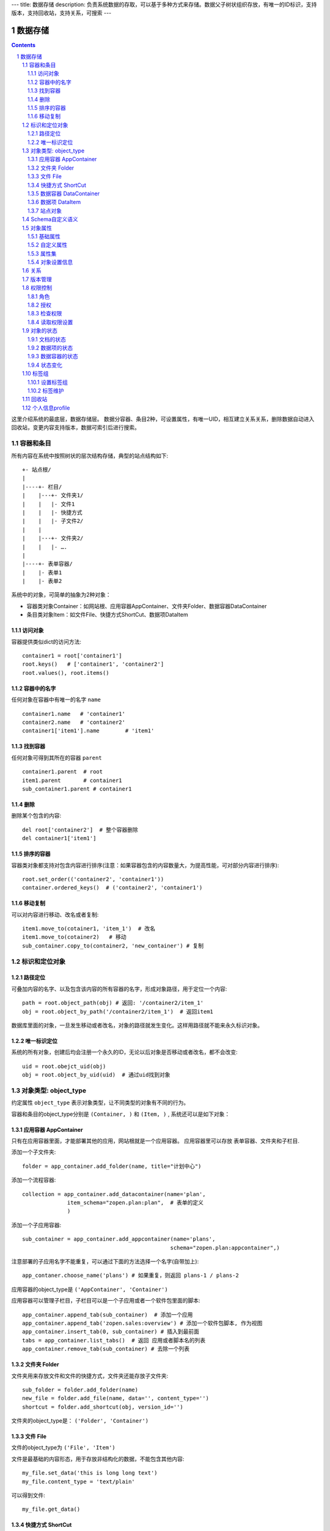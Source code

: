 ---
title: 数据存储
description: 负责系统数据的存取，可以基于多种方式来存储。数据父子树状组织存放，有唯一的ID标识，支持版本，支持回收站，支持关系，可搜索
---

==================
数据存储
==================

.. Contents::
.. sectnum::

这里介绍系统的最底层，数据存储层。 数据分容器、条目2种，可设置属性，有唯一UID，相互建立关系关系，删除数据自动进入回收站，变更内容支持版本，数据可索引后进行搜索。

容器和条目
================
所有内容在系统中按照树状的层次结构存储，典型的站点结构如下::

    +- 站点根/
    |
    |----+- 栏目/
    |    |---+- 文件夹1/
    |    |   |- 文件1
    |    |   |- 快捷方式
    |    |   |- 子文件2/
    |    |
    |    |---+- 文件夹2/
    | 	 |   |- ….
    |
    |----+- 表单容器/
    |    |- 表单1
    |    |- 表单2

系统中的对象，可简单的抽象为2种对象：

- 容器类对象Container：如网站根、应用容器AppContainer、文件夹Folder、数据容器DataContainer
- 条目类对象Item：如文件File、快捷方式ShortCut、数据项DataItem

访问对象
-----------
容器提供类似dict的访问方法::

   container1 = root['container1']
   root.keys()   # ['container1', 'container2']
   root.values(), root.items()
   
容器中的名字
-------------
任何对象在容器中有唯一的名字 ``name`` ::

  container1.name   # 'container1'
  container2.name   # 'container2'
  container1['item1'].name        # 'item1'

找到容器
----------
任何对象可得到其所在的容器 ``parent`` ::

  container1.parent  # root
  item1.parent       # container1
  sub_container1.parent # container1

删除
---------
删除某个包含的内容::

  del root['container2']  # 整个容器删除
  del container1['item1']

排序的容器
--------------
容器类对象都支持对包含内容进行排序(注意：如果容器包含的内容数量大，为提高性能，可对部分内容进行排序)::

  root.set_order(('container2', 'container1'))
  container.ordered_keys()  # ('container2', 'container1')

移动复制
----------
可以对内容进行移动、改名或者复制::

    item1.move_to(cotainer1, 'item_1')  # 改名
    item1.move_to(cotainer2)   # 移动
    sub_container.copy_to(container2, 'new_container') # 复制

标识和定位对象
======================================

路径定位
-----------------
可叠加内容的名字、以及包含该内容的所有容器的名字，形成对象路径，用于定位一个内容::

   path = root.object_path(obj) # 返回: '/container2/item_1'
   obj = root.object_by_path('/container2/item_1')  # 返回item1

数据库里面的对象，一旦发生移动或者改名，对象的路径就发生变化。这样用路径就不能来永久标识对象。

唯一标识定位
----------------
系统的所有对象，创建后均会注册一个永久的ID，无论以后对象是否移动或者改名，都不会改变::

  uid = root.obejct_uid(obj)
  obj = root.object_by_uid(uid)  # 通过uid找到对象

对象类型: object_type
=============================
约定属性 ``object_type`` 表示对象类型，让不同类型的对象有不同的行为。

容器和条目的object_type分别是 ``(Container, )`` 和 ``(Item, )`` , 系统还可以是如下对象：

应用容器 AppContainer
------------------------------
只有在应用容器里面，才能部署其他的应用，网站根就是一个应用容器。
应用容器里可以存放 表单容器、文件夹和子栏目. 

添加一个子文件夹::

  folder = app_container.add_folder(name, title="计划中心")

添加一个流程容器::

  collection = app_container.add_datacontainer(name='plan', 
                item_schema="zopen.plan:plan",  # 表单的定义
                )  

添加一个子应用容器::

  sub_container = app_container.add_appcontainer(name='plans', 
                                                schema="zopen.plan:appcontainer",)

注意部署的子应用名字不能重复，可以通过下面的方法选择一个名字(自带加上)::

  app_contaner.choose_name('plans') # 如果重复，则返回 plans-1 / plans-2

应用容器的object_type是 ``('AppContainer', 'Container')``

应用容器可以管理子栏目，子栏目可以是一个子应用或者一个软件包里面的脚本::

  app_container.append_tab(sub_container)  # 添加一个应用
  app_container.append_tab('zopen.sales:overview') # 添加一个软件包脚本, 作为视图
  app_container.insert_tab(0, sub_container) # 插入到最前面
  tabs = app_container.list_tabs()  # 返回 应用或者脚本名的列表
  app_container.remove_tab(sub_container) # 去除一个列表

文件夹 Folder
-----------------------
文件夹用来存放文件和文件的快捷方式，文件夹还能存放子文件夹::

  sub_folder = folder.add_folder(name)
  new_file = folder.add_file(name, data='', content_type='')
  shortcut = folder.add_shortcut(obj, version_id='')

文件夹的object_type是： ``('Folder', 'Container')``


文件 File
-------------
文件的object_type为 ``('File', 'Item')``

文件是最基础的内容形态，用于存放非结构化的数据，不能包含其他内容::

  my_file.set_data('this is long long text')
  my_file.content_type = 'text/plain'  

可以得到文件::

  my_file.get_data()

快捷方式 ShortCut
---------------------
分为：

- 文件快捷方式, 其object_type为: ``('FileShortCut', 'Item')`` 
- 文件夹快捷方式，object_type: ``('FolderShortCut', 'Item')``

快捷方式可以指向其他的文件或者文件夹::

  shortcut.shortcut_orign

数据容器 DataContainer
-------------------------
数据容器的object_type为： ``('DataContainer', 'Container')`` , 用于存放表单数据项::

  item = collection.add_item(metadata)

数据项 DataItem
-------------------
数据项用来存放结构化的表单数据，是系统的基础内容，不能包含其他内容.

其object_type为： ``('DataItem', 'Item')``


站点对象
------------------
根站点是一个特殊AppContainer

可以查看自身的运行信息::

  root.sys_info

返回如下信息:

- version: 当前运行版本
- application: 应用名
- account: 比如zopen
- instance: 实例名
- operator: 本站点operator名字
- api_url: 本站点的api访问地址
- oc_api_url: oc的api地址

查看站点的运营选项参数::

    root.operation_options

可以是如下参数：

- sms: 短信数量
- apps_packages: 软件包数量
- flow_records: 数据库记录
- docsdue: 文档使用期限
- docs_quota: 文件存储限额(M)
- docs_users: 文档许可用户数
- docs_publish: 文档发布
- flow_customize: 流程定制
- apps_scripting: 允许开发软件包


Schema自定义语义
=======================
所有内容对象都可以自定义字段，可以通过 ``schema`` 进一步了解对象的详细字段，说明对象编辑、显示和存储信息。

应用容器天气查看，可通过 ``schema`` 来进行应用设置天气区域等字段(软件包zopen.weather的appcontainer表单)::

  appcontainer.schema = ('zopen.weather:appcontainer', )

数据容器可能是故障跟踪，有故障跟踪的一些设置项需要定义(软件包zopen.issuetracker的issue_container表单)::

  datacontainer.schema = ('zopen.issuetracker:issue_container', )

具体的一个故障单数据项，则可能是(软件包zopen.isssuetracker的issue表单)::

  dataitemitem.schema = ('zopen.issuetracker:issue', )

如果这里有多个，表示继承。schema的具体定义和使用，参照 《表单处理》 一节

对象属性
==============================================

基础属性
--------------------------------------
系统的所有对象，都包括一组标准的属性，有系统自动维护，或者有特殊的含义。属性也称作元数据，metadata.

对象一旦加入到仓库，可以查看其创建人、修改人，创建时间、修改时间::

   item.md('creators')
   item.md('contributors')
   item.md('created')
   item.md('modified')

其他的基础属性，还包括::

  obj.md('identifier') 这个也就是文件的编号
  obj.md('expires') 对象的失效时间
  obj.md('effective') 对象的生效时间

可以更改对象的各种属性，如基础标题、描述、分类，表单字段::

   item1.set_md('title', 'Item 1')
   item1.update_md(title = 'Item 1',
                    description = 'this is a sample item',
                    subjects = ('tag1', 'tag2'))

对于非容器类型的内容，比如文件、数据项，可以直接通过切分来访问属性::

  title = item1['title']
  item1['title'] = 'new title'

自定义属性
---------------
可自由设置属性，对于需要在日历上显示的对象，通常有如下属性::

  obj.update_md(responsibles = ('users.panjy', 'users.lei'), # 负责人
                        start = datetime.now(), # 开始时间 
                        end = datetime.now(), 结束时间

对于联系人类型的对象，通常可以有如下表单属性::

  obj.set_md('mail', 'panjy@foobar.com') #邮件
  obj.set_md('mobile', '232121') # 手机

经费相关的属性::

  obj.set_md('amount', 211)

地理相关的属性::

  obj.set_md('longitude', 123123.12312) #经度
  obj.set_md('latitude', 12312.12312) # 纬度

属性集
---------------
为了避免命名冲突，更好的分类组织属性，系统使用属性集(mdset: metadata set)，来扩展一组属性.

创建一个属性集::

  obj.new_mdset('archive')

设置一个新的属性集内容::

  obj.set_mdset('archive', {'number':'DE33212', 'copy':33})
  
活动属性集的内的属性值的存取::

  obj.mdset('archive')['number']
  obj.mdset('archive')['number'] = 'DD222'

也可以批量更改属性值::

  obj.update_mdset('archive', copy=34, number='ES33')

删除属性集::

  obj.remove_mdset('archive')

查看对象所有属性集::

  obj.list_mdsets()  # 返回： [archive, ]

对象设置信息
----------------
通常对于容器会有一系列的设置信息，如显示方式、添加子项的设置、关联流程等等.

设置信息是一个名字叫 ``_settings`` 特殊的属性集，存放一些杂碎的设置信息. 由于使用频繁，提供专门的操作接口::

   container.set_setting(field_name, value)
   container.get_setting(field_name, default='blabla', inherit=True)

如果inherit为True，会自动往上找值，直到站点根。

具体包括：

1) 和表单相关的设置::

    datacontainer.set_setting('item_schema', ('zopen.sales:query',))   # 包含条目的表单定义

2) 流程相关的::

    datacontainer.set_setting('item_workflow', ('zopen.sales:query',)): 容器的工作流定义(list)

3) 和显示相关的设置::

    container.set_setting('default_view', ('@@table_list')) : 显示哪些列
    container.set_setting('table_columns', ('title', 'description')) : 显示哪些列(list)

4) 和属性集相关的设置::

    container.set_setting('item_mdsets', ('archive_archive', 'zopen.contract:contract')) : 表单属性集(list)

5) 和阶段相关的设置::

    container.set_setting('item_stage', ('zopen.sales:query',)): 容器的阶段定义(list)

关系
================

每一个对象都可以和其他的对象建立各种关系.  常用关系类型包括：

- children:比如任务的分解，计划的分解
- attachment：这个主要用于文件的附件
- related :一般关联，比如工作日志和任务之间的关联，文件关联等
- comment_attachment：评注中的附件，和被评注对象之间的关联
- favorit:内容与收藏之间的关联
- "shortcut" 快捷方式

可以查出所有的关系类型::

  doc1.relations.keys()  

将doc2设置为doc1的附件（doc1指向doc2的附件关系） ::
  
  doc1.relations.add('attachment', doc2, metadata={}) 

删除上面设置的那条关系::

  doc1.relations.remove('attachment', doc2) 

设置关系的元数据（关系不存在不会建立该关系）::

  doc1.relations.set_metadata('attachment', doc2, {'number':01, 'size':23}) 

得到关系的元数据（关系不存在返回None）::

  doc1.relations.get_metadata('attachment', doc2) 

查看所有的附件::

  doc1.relations.list_targets('attachment')

清除某种或所有的关系::

  doc1.relations.clean(type='attachment')

附件查看主文件::

  doc2.relations.list_sources('attachment')

版本管理
==================
文件File、数据项Item支持版本管理，可以保存多个版本，每个版本有唯一自增长的ID来标识.

任何对象都可以保存历史版本，一旦保存当前对象的版本号发生变化::

   context.revisions.save() # TODO

文档每次变更，默认保存为临时版本，临时版本过期会自动清理。

可以降文档定版，一旦定版，版本就是正式版本::

  context.revisions.fix(revision_id=None, major_version=None, minor_version=None) # TODO

- 如果不传revision_id，表示对当前的工作版本进行定版
- 如果不传 major_version，继续沿用上一个version_number
- 如果不传 minor_version，自动增长上一个revision_number

可查询工作版本的信息::

  context.revisions.info(revision_id=None) # TODO

如果revision_id为None，表示工作版本。返回::

   {'revision_id' : 12, # 版本ID
    'major_version' : 1,   # 版本号
    'minor_version' : 0,  # 版次号
    'user' : 'users.panjy',  # 版本修改人
    'timestamp' : 12312312.123,  # 版本修改时间
    'comment' : 'some comments',   # 版本说明
   }

其中如果 major_version 为空，表示没有定版。

查看所有历史版本信息::

   context.revisions.list(include_temp=True) 

返回revision_info的清单

得到一个历史版本::

   context.revisions.get(revision_id) # TODO

删除一个版本::

   context.revisions.remove(revision_id) # TODO

权限控制
================

系统中可以直接修改权限来进行权限管理，也可以通过修改角色来进行权限管理。

角色
--------
系统支持如下角色，角色ID为字符串类型, 可以枚举系统对象所有的角色::

  obj.acl.allowed_roles

不同对象使用的角色不同，系统全部角色包括：

- 'Manager' 管理员
- 'Editor' 编辑人
- 'Owner' 拥有者
- 'Collaborator' 添加人
- 'Creator': 文件夹创建人
- 'ContainerCreator': 子栏目/容器创建人
- 'Responsible' 负责人
- Delegator 委托人
- 'Subscriber' 订阅人
- 'Accessor' 访问者
- 'Reader5'
- 'Reader4'
- 'Reader3'
- 'Reader2'
- 'Reader1'
- 'PrivateReader5' 超级查看人
- 'PrivateReader4' 仅仅文件授权的时候用，不随保密变化
- 'PrivateReader3' 仅仅文件授权的时候用，不随保密变化
- 'PrivateReader2' 仅仅文件授权的时候用，不随保密变化
- 'PrivateReader1' 仅仅文件授权的时候用，不随保密变化

授权
--------------
在obj对象上，授予用户某个角色::

  obj.acl.grant_role(role_id, pid)

同上，禁止角色::

  obj.acl.deny_role(role_id, pid)

同上，取消角色::

  obj.acl.unset_role(role_id, pid)

检查权限
-------------
检查当前用户对某对象是否有某种权限，可使用 ``permit`` 方法::

  obj.acl.check_permission(permission_id)

如果有该权限即返回True，反之返回False

系统中常用权限，权限ID为字符串类型，下文中权限ID将用permisson_id来代替。

- 'Public'：公开，任何人都可以访问
- 'Manage'：管理
- 'Delegate': 委托
- 'View'：查看的权限
- 'Access'：容器/栏目访问的权限
- 'Edit'：编辑的权限
- 'Add'：添加文件、流程单
- 'AddFolder': 添加文件夹
- 'AddContainer': 添加容器(子栏目)
- 'Logined': 是否登录

'Access'和'View'的区别，需要进入文件夹(Access)，但是不希望查看文件夹包含的文档(View)。

读取权限设置
---------------
根据角色来获取obj对象上拥有该角色的用户ID::

  obj.acl.role_principals(role_id)

得到某个用户在obj上的所有角色::

  obj.acl.principal_roles(user_id)

得到上层以及全局的授权信息::

  obj.acl.inherited_role_principals(role_id)

得到某个用户在上层继承的角色::

  obj.acl.inherited_principal_roles(user_id)

对象的状态
===========================
每一个对象存在一组状态，存放在对象的 ``stati`` 属性中::

   'visible.default' in context.stati

文档的状态
----------------
modify: 发布

- modify.default	草稿
- modify.pending	待审
- modify.archived	发布/存档 (只读)
- modify.history_default 普通历史版本
- modify.history_archived 发布的历史版本

visible: 保密

- visible.default	普通
- visible.private	保密

数据项的状态
-----------------
flowsheet.active', '活动', '流程单正在处理中'),
            State('flowsheet.pending', '暂停', '暂停处理该流程单'),
            State('flowsheet.abandoned', '废弃', '流程单已被废弃，不可做任何其他处理'),
            State('flowsheet.finished', '完结', '流程单已经处理完成')),


数据容器的状态
-----------------------
- datamanager.started', '活动', '流程启动, 正式使用'),
- datamanager.finished', '关闭', '流程已经冻结, 禁止添加新流程'),
- datamanager.planning', '规划中', '流程规划中, 新建流程单会自动暂停'),
- datamanager.template', '模板', '将流程作为模板, 新建流程单会自动暂停')),

状态变化
----------------
使用set_state，来控制对象状态的变化::

    # 不进行权限检查，直接发布某个文档
    context.set_state('modify.archived', do_check=False)
    # 设置文件夹为受控，需要检查权限
    context.set_state('folder.control', do_check=True)

也可以得到某个状态::

    context.get_state('visible') # 得到可见状态	

标签组
============

标签组实现了多维度、多层次、可管理的分类管理. 

设置标签组
-------------
标签组在容器(文件夹、数据容器、应用容器)上设置，可得到标签组设置::

  container.tag_groups.list_items() # TODO

输出为::

  [{'group': '按产品',
    'required':true,
    'single':true,
    'tags': [{'name':'wps'},
             {'name':'游戏'},
             {'name':'天下'},
             {'name':'传奇'},
             {'name':'毒霸'}
   ]},

   {'group': '按部门'
    'required':true,
    'single':true,
    'tags': [{'name':'研发', 
              'children':[{'name':'产品'}, 
                          {'name':'测试'},
                          {'name':'软件'},
                          {'name':'硬件',
                           'children':[{'name':'电子'}, 
                                       {'name':'机械'}]
                          },
                         ]
             },
             {'name':'市场'},
            ]
   }]

也可以导出为文本形式的标签组，用于编辑::

  container.tag_groups.export_text()

或者导入::

  container.tag_groups.import_text()

标签组存在必选和单选控制，可以校验::

  container.tag_groups.check(tags) # 返回: {'required':[], 'single':[]}

标签组设置可以继承上层设置, 可以通过这个变量来控制::

  container.tag_groups.inherit = True

标签维护
-------------
如果要添加一个标签::

  context.add_tag('完成') # TODO

如果这个标签所在的标签组是单选的，会自动去除其他的标签。

注意，标签存放在名字叫做 ``subjects`` 的属性中，可以直接维护::

  context.md('subjects')
  context.set_md('subjects', ['完成', '部门'])

回收站
============

系统所有内容，删除之后，都将进入回收站。

一旦进入回收站，系统会定期对回收站的内容进行清理。删除历史已久的回收站内容::

 # 查看回收站的内容
 # 从回收站收回一个对象
 # 从回收站里面永久删除

个人信息profile
=========================
每个人会有一些个性化的设置, 比如个人偏好设置等。

可以设置profile::

   root.profiles.set(pid, name, value)

获取::

   root.profiles.get(pid, name, default)


